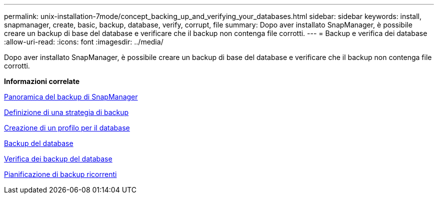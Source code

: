 ---
permalink: unix-installation-7mode/concept_backing_up_and_verifying_your_databases.html 
sidebar: sidebar 
keywords: install, snapmanager, create, basic, backup, database, verify, corrupt, file 
summary: Dopo aver installato SnapManager, è possibile creare un backup di base del database e verificare che il backup non contenga file corrotti. 
---
= Backup e verifica dei database
:allow-uri-read: 
:icons: font
:imagesdir: ../media/


[role="lead"]
Dopo aver installato SnapManager, è possibile creare un backup di base del database e verificare che il backup non contenga file corrotti.

*Informazioni correlate*

xref:concept_snapmanager_backup_overview.adoc[Panoramica del backup di SnapManager]

xref:concept_defining_a_backup_strategy.adoc[Definizione di una strategia di backup]

xref:task_creating_a_profile_for_your_database.adoc[Creazione di un profilo per il database]

xref:task_backing_up_your_database.adoc[Backup del database]

xref:task_verifying_database_backups.adoc[Verifica dei backup del database]

xref:task_scheduling_recurring_backups.adoc[Pianificazione di backup ricorrenti]
